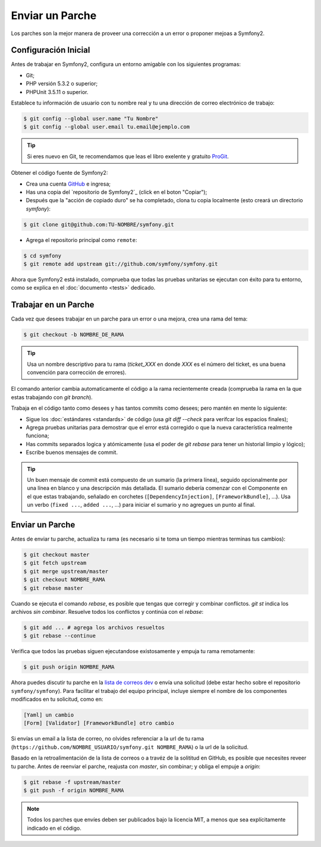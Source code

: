 Enviar un Parche
================

Los parches son la mejor manera de proveer una corrección a un error o
proponer mejoas a Symfony2.

Configuración Inicial
---------------------

Antes de trabajar en Symfony2, configura un entorno amigable con los
siguientes programas:

* Git;

* PHP versión 5.3.2 o superior;

* PHPUnit 3.5.11 o superior.

Establece tu información de usuario con tu nombre real y tu una dirección
de correo electrónico de trabajo:

.. code-block:: bash

    $ git config --global user.name "Tu Nombre"
    $ git config --global user.email tu.email@ejemplo.com

.. tip::

    Si eres nuevo en Git, te recomendamos que leas el libro exelente y
    gratuito `ProGit`_.

Obtener el código fuente de Symfony2:

* Crea una cuenta `GitHub`_ e ingresa;

* Has una copia del `repositorio de Symfony2`_ (click en el boton "Copiar");

* Después que la "acción de copiado duro" se ha completado, clona
  tu copia localmente (esto creará un directorio `symfony`):

.. code-block:: bash

      $ git clone git@github.com:TU-NOMBRE/symfony.git

* Agrega el repositorio principal como ``remote``:

.. code-block:: bash

      $ cd symfony
      $ git remote add upstream git://github.com/symfony/symfony.git

Ahora que Symfony2 está instalado, comprueba que todas las pruebas unitarias
se ejecutan con éxito para tu entorno, como se explica en el
:doc:`documento <tests>` dedicado.

Trabajar en un Parche
---------------------

Cada vez que desees trabajar en un parche para un error o una mejora, crea una
rama del tema:

.. code-block:: bash

    $ git checkout -b NOMBRE_DE_RAMA

.. tip::

    Usa un nombre descriptivo para tu rama (`ticket_XXX` en donde `XXX` es el
    número del ticket, es una buena convención para corrección de errores).

El comando anterior cambia automaticamente el código a la rama recientemente
creada (comprueba la rama en la que estas trabajando con `git branch`).

Trabaja en el código tanto como desees y has tantos commits como desees; pero
mantén en mente lo siguiente:

* Sigue los :doc:`estándares <standards>` de código (usa `git diff --check`
  para verifcar los espacios finales);

* Agrega pruebas unitarias para demostrar que el error está corregido o que la
  nueva característica realmente funciona;

* Has commits separados logica y atómicamente (usa el poder de `git rebase`
  para tener un historial limpio y lógico);

* Escribe buenos mensajes de commit.

.. tip::

    Un buen mensaje de commit está compuesto de un sumario (la primera línea),
    seguido opcionalmente por una línea en blanco y una descripción más
    detallada. El sumario debería comenzar con el Componente en el que estas
    trabajando, señalado en corchetes (``[DependencyInjection]``,
    ``[FrameworkBundle]``, ...). Usa un verbo (``fixed ...``, ``added ...``,
    ...) para iniciar el sumario y no agregues un punto al final.

Enviar un Parche
----------------

Antes de enviar tu parche, actualiza tu rama (es necesario si te toma un tiempo
mientras terminas tus cambios):

.. code-block:: bash

    $ git checkout master
    $ git fetch upstream
    $ git merge upstream/master
    $ git checkout NOMBRE_RAMA
    $ git rebase master

Cuando se ejecuta el comando `rebase`, es posible que tengas que corregir y
combinar conflictos. `git st` indica los archivos *sin combinar*. Resuelve
todos los conflictos y continúa con el `rebase`:

.. code-block:: bash

    $ git add ... # agrega los archivos resueltos
    $ git rebase --continue

Verifica que todos las pruebas siguen ejecutandose existosamente y empuja tu
rama remotamente:

.. code-block:: bash

    $ git push origin NOMBRE_RAMA

Ahora puedes discutir tu parche en la `lista de correos dev`_ o envía una
solicitud (debe estar hecho sobre el repositorio ``symfony/symfony``). Para
facilitar el trabajo del equipo principal, incluye siempre el nombre de los
componentes modificados en tu solicitud, como en:

.. code-block:: text

    [Yaml] un cambio
    [Form] [Validator] [FrameworkBundle] otro cambio

Si envías un email a la lista de correo, no olvides referenciar a la url de tu
rama (``https://github.com/NOMBRE_USUARIO/symfony.git NOMBRE_RAMA``) o la url de la
solicitud.

Basado en la retroalimentación de la lista de correos o a travéz de la solititud
en GitHub, es posible que necesites reveer tu parche. Antes de reenviar el parche,
reajusta con `master`, sin combinar; y obliga el empuje a `origin`:

.. code-block:: bash

    $ git rebase -f upstream/master
    $ git push -f origin NOMBRE_RAMA

.. note::

    Todos los parches que envíes deben ser publicados bajo la licencia MIT, a
    menos que sea explícitamente indicado en el código.

.. _ProGit:               http://progit.org/
.. _GitHub:               https://github.com/signup/free
.. _repositorio Symfony2: https://github.com/symfony/symfony
.. _lista de correos dev: http://groups.google.com/group/symfony-devs
